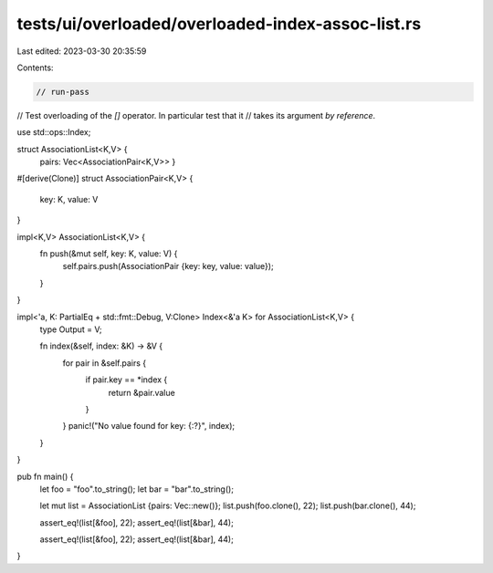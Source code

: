 tests/ui/overloaded/overloaded-index-assoc-list.rs
==================================================

Last edited: 2023-03-30 20:35:59

Contents:

.. code-block:: rs

    // run-pass
// Test overloading of the `[]` operator.  In particular test that it
// takes its argument *by reference*.

use std::ops::Index;

struct AssociationList<K,V> {
    pairs: Vec<AssociationPair<K,V>> }

#[derive(Clone)]
struct AssociationPair<K,V> {
    key: K,
    value: V
}

impl<K,V> AssociationList<K,V> {
    fn push(&mut self, key: K, value: V) {
        self.pairs.push(AssociationPair {key: key, value: value});
    }
}

impl<'a, K: PartialEq + std::fmt::Debug, V:Clone> Index<&'a K> for AssociationList<K,V> {
    type Output = V;

    fn index(&self, index: &K) -> &V {
        for pair in &self.pairs {
            if pair.key == *index {
                return &pair.value
            }
        }
        panic!("No value found for key: {:?}", index);
    }
}

pub fn main() {
    let foo = "foo".to_string();
    let bar = "bar".to_string();

    let mut list = AssociationList {pairs: Vec::new()};
    list.push(foo.clone(), 22);
    list.push(bar.clone(), 44);

    assert_eq!(list[&foo], 22);
    assert_eq!(list[&bar], 44);

    assert_eq!(list[&foo], 22);
    assert_eq!(list[&bar], 44);
}


